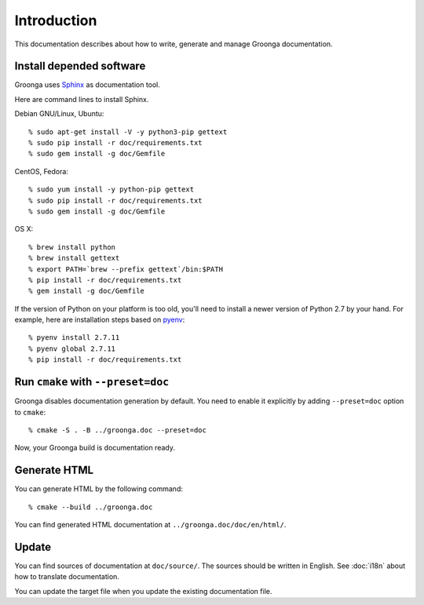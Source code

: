 .. -*- rst -*-

Introduction
============

This documentation describes about how to write, generate and manage
Groonga documentation.

Install depended software
-------------------------

Groonga uses Sphinx_ as documentation tool.

.. _Sphinx: http://sphinx.pocoo.org/

Here are command lines to install Sphinx.

Debian GNU/Linux, Ubuntu::

  % sudo apt-get install -V -y python3-pip gettext
  % sudo pip install -r doc/requirements.txt
  % sudo gem install -g doc/Gemfile

CentOS, Fedora::

  % sudo yum install -y python-pip gettext
  % sudo pip install -r doc/requirements.txt
  % sudo gem install -g doc/Gemfile

OS X::

  % brew install python
  % brew install gettext
  % export PATH=`brew --prefix gettext`/bin:$PATH
  % pip install -r doc/requirements.txt
  % gem install -g doc/Gemfile

If the version of Python on your platform is too old, you'll need to
install a newer version of Python 2.7 by your hand. For example, here
are installation steps based on `pyenv
<https://github.com/yyuu/pyenv>`_::

  % pyenv install 2.7.11
  % pyenv global 2.7.11
  % pip install -r doc/requirements.txt

Run ``cmake`` with ``--preset=doc``
-----------------------------------

Groonga disables documentation generation by default. You need to
enable it explicitly by adding ``--preset=doc`` option to
``cmake``::

  % cmake -S . -B ../groonga.doc --preset=doc

Now, your Groonga build is documentation ready.

Generate HTML
-------------

You can generate HTML by the following command::

  % cmake --build ../groonga.doc

You can find generated HTML documentation at ``../groonga.doc/doc/en/html/``.

Update
------

You can find sources of documentation at ``doc/source/``. The sources
should be written in English. See :doc:`i18n` about how to translate
documentation.

You can update the target file when you update the existing
documentation file.
